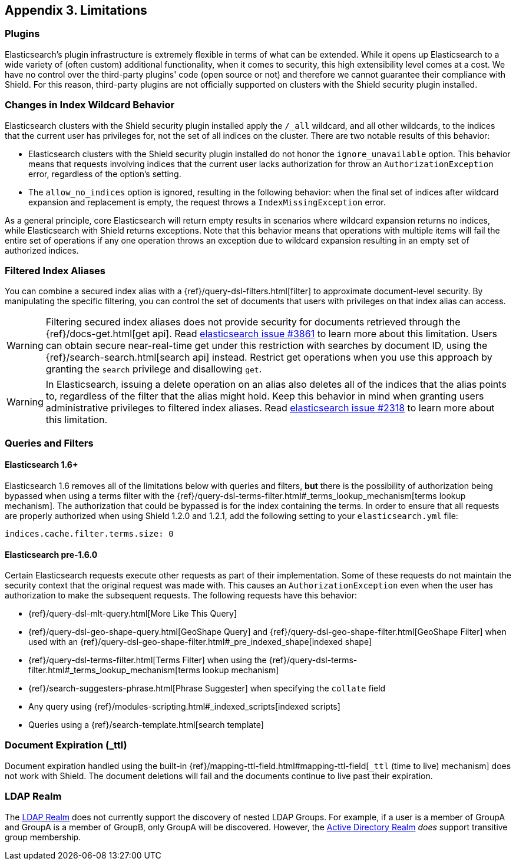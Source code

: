 [[limitations]]
== Appendix 3. Limitations

[float]
=== Plugins

Elasticsearch's plugin infrastructure is extremely flexible in terms of what can be extended. While it opens up Elasticsearch
to a wide variety of (often custom) additional functionality, when it comes to security, this high extensibility level
comes at a cost. We have no control over the third-party plugins' code (open source or not) and therefore we cannot
guarantee their compliance with Shield. For this reason, third-party plugins are not officially supported on clusters
with the Shield security plugin installed.

[float]
=== Changes in Index Wildcard Behavior

Elasticsearch clusters with the Shield security plugin installed apply the `/_all` wildcard, and all other wildcards,
to the indices that the current user has privileges for, not the set of all indices on the cluster. There are two
notable results of this behavior:

* Elasticsearch clusters with the Shield security plugin installed do not honor the `ignore_unavailable` option.
  This behavior means that requests involving indices that the current user lacks authorization for throw an
  `AuthorizationException` error, regardless of the option's setting.

* The `allow_no_indices` option is ignored, resulting in the following behavior: when the final set of indices after
  wildcard expansion and replacement is empty, the request throws a `IndexMissingException` error.

As a general principle, core Elasticsearch will return empty results in scenarios where wildcard expansion returns no
indices, while Elasticsearch with Shield returns exceptions. Note that this behavior means that operations with 
multiple items will fail the entire set of operations if any one operation throws an exception due to wildcard 
expansion resulting in an empty set of authorized indices.

[[limitations-filtered-aliases]]
[float]
=== Filtered Index Aliases

You can combine a secured index alias with a {ref}/query-dsl-filters.html[filter]
to approximate document-level security. By manipulating the specific filtering, you can control the set of documents
that users with privileges on that index alias can access.

WARNING: Filtering secured index aliases does not provide security for documents retrieved through the
{ref}/docs-get.html[get api]. Read
https://github.com/elasticsearch/elasticsearch/issues/3861[elasticsearch issue #3861] to learn more about this limitation.
Users can obtain secure near-real-time get under this restriction with searches by document ID, using the
{ref}/search-search.html[search api] instead. Restrict get operations when you use this approach by granting the `search`
privilege and disallowing `get`.

WARNING: In Elasticsearch, issuing a delete operation on an alias also deletes all of the indices that the alias
points to, regardless of the filter that the alias might hold. Keep this behavior in mind when granting users
administrative privileges to filtered index aliases. Read
https://github.com/elasticsearch/elasticsearch/issues/2318[elasticsearch issue #2318] to learn more about this limitation.

[float]
=== Queries and Filters

[[limitations-disable-cache]]
[float]
==== Elasticsearch 1.6+
Elasticsearch 1.6 removes all of the limitations below with queries and filters, *but* there is the possibility of
authorization being bypassed when using a terms filter with the
{ref}/query-dsl-terms-filter.html#_terms_lookup_mechanism[terms lookup mechanism]. The authorization that could be
bypassed is for the index containing the terms. In order to ensure that all requests are properly authorized when using
Shield 1.2.0 and 1.2.1, add the following setting to your `elasticsearch.yml` file:

[source,yaml]
--------------------------------------------------
indices.cache.filter.terms.size: 0
--------------------------------------------------

[float]
==== Elasticsearch pre-1.6.0
Certain Elasticsearch requests execute other requests as part of their implementation. Some of these requests do not
maintain the security context that the original request was made with. This causes an `AuthorizationException` even when
the user has authorization to make the subsequent requests. The following requests have this behavior:

* {ref}/query-dsl-mlt-query.html[More Like This Query]
* {ref}/query-dsl-geo-shape-query.html[GeoShape Query] and {ref}/query-dsl-geo-shape-filter.html[GeoShape Filter] when
  used with an {ref}/query-dsl-geo-shape-filter.html#_pre_indexed_shape[indexed shape]
* {ref}/query-dsl-terms-filter.html[Terms Filter] when using the {ref}/query-dsl-terms-filter.html#_terms_lookup_mechanism[terms lookup mechanism]
* {ref}/search-suggesters-phrase.html[Phrase Suggester] when specifying the `collate` field
* Any query using {ref}/modules-scripting.html#_indexed_scripts[indexed scripts]
* Queries using a {ref}/search-template.html[search template]

[float]
=== Document Expiration (_ttl)

Document expiration handled using the built-in {ref}/mapping-ttl-field.html#mapping-ttl-field[`_ttl` (time to live) mechanism]
does not work with Shield. The document deletions will fail and the documents continue to live past their expiration.

[float]
=== LDAP Realm

The <<ldap, LDAP Realm>> does not currently support the discovery of nested LDAP Groups.  For example, if a user is a member
of GroupA and GroupA is a member of GroupB, only GroupA will be discovered.  However, the <<active_directory, Active Directory Realm>> _does_
support transitive group membership.
